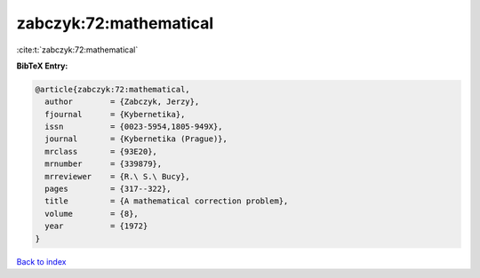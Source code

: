 zabczyk:72:mathematical
=======================

:cite:t:`zabczyk:72:mathematical`

**BibTeX Entry:**

.. code-block:: bibtex

   @article{zabczyk:72:mathematical,
     author        = {Zabczyk, Jerzy},
     fjournal      = {Kybernetika},
     issn          = {0023-5954,1805-949X},
     journal       = {Kybernetika (Prague)},
     mrclass       = {93E20},
     mrnumber      = {339879},
     mrreviewer    = {R.\ S.\ Bucy},
     pages         = {317--322},
     title         = {A mathematical correction problem},
     volume        = {8},
     year          = {1972}
   }

`Back to index <../By-Cite-Keys.html>`_
